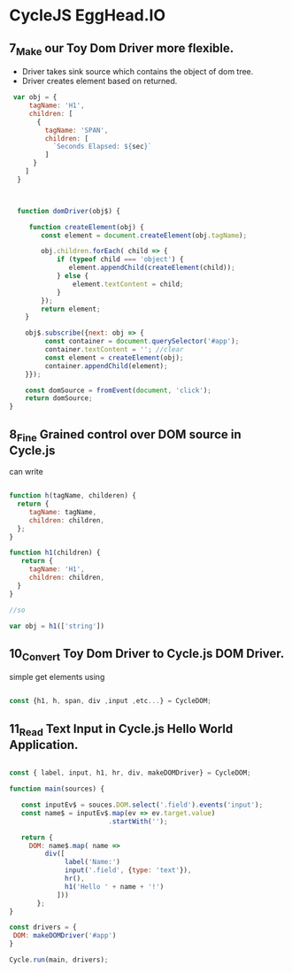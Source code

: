 * CycleJS EggHead.IO
** 7_Make our Toy Dom Driver more flexible.

 + Driver takes sink source which contains the object of dom tree.
 + Driver creates element based on returned.

#+BEGIN_SRC js
 var obj = {
     tagName: 'H1',
     children: [
       {
         tagName: 'SPAN',
         children: [
           `Seconds Elapsed: ${sec}`
         ]
      }
    ]
  }
     
 
      
  function domDriver(obj$) {
     
     function createElement(obj) {
        const element = document.createElement(obj.tagName);
         
        obj.children.forEach( child => {
            if (typeof child === 'object') {
               element.appendChild(createElement(child));
            } else {
                element.textContent = child;
            }
        });
        return element;
    }

    obj$.subscribe({next: obj => {
         const container = document.querySelector('#app');
         container.textContent = ''; //clear
         const element = createElement(obj);
         container.appendChild(element);
    }});
     
    const domSource = fromEvent(document, 'click');
    return domSource;
}
     
#+END_SRC
** 8_Fine Grained control over DOM source in Cycle.js

can write 

#+BEGIN_SRC js

function h(tagName, childeren) {
  return {
     tagName: tagName,
     children: children,
  };
}

function h1(children) {
   return {
     tagName: 'H1',
     children: children,
  }
}

//so 

var obj = h1(['string'])

#+END_SRC
** 10_Convert Toy Dom Driver to Cycle.js DOM Driver.

 simple get elements using
 
  #+BEGIN_SRC js
  
   const {h1, h, span, div ,input ,etc...} = CycleDOM; 

  #+END_SRC
** 11_Read Text Input in Cycle.js Hello World Application.
#+BEGIN_SRC js

const { label, input, h1, hr, div, makeDOMDriver} = CycleDOM;

function main(sources) {

   const inputEv$ = souces.DOM.select('.field').events('input');
   const name$ = inputEv$.map(ev => ev.target.value)
                         .startWith('');
   
   return {
     DOM: name$.map( name =>
         div([
              label('Name:')
              input('.field', {type: 'text'}),
              hr(),
              h1('Hello ' + name + '!')
            ]))
       };
}

const drivers = {
 DOM: makeDOMDriver('#app')
}

Cycle.run(main, drivers);

#+END_SRC

